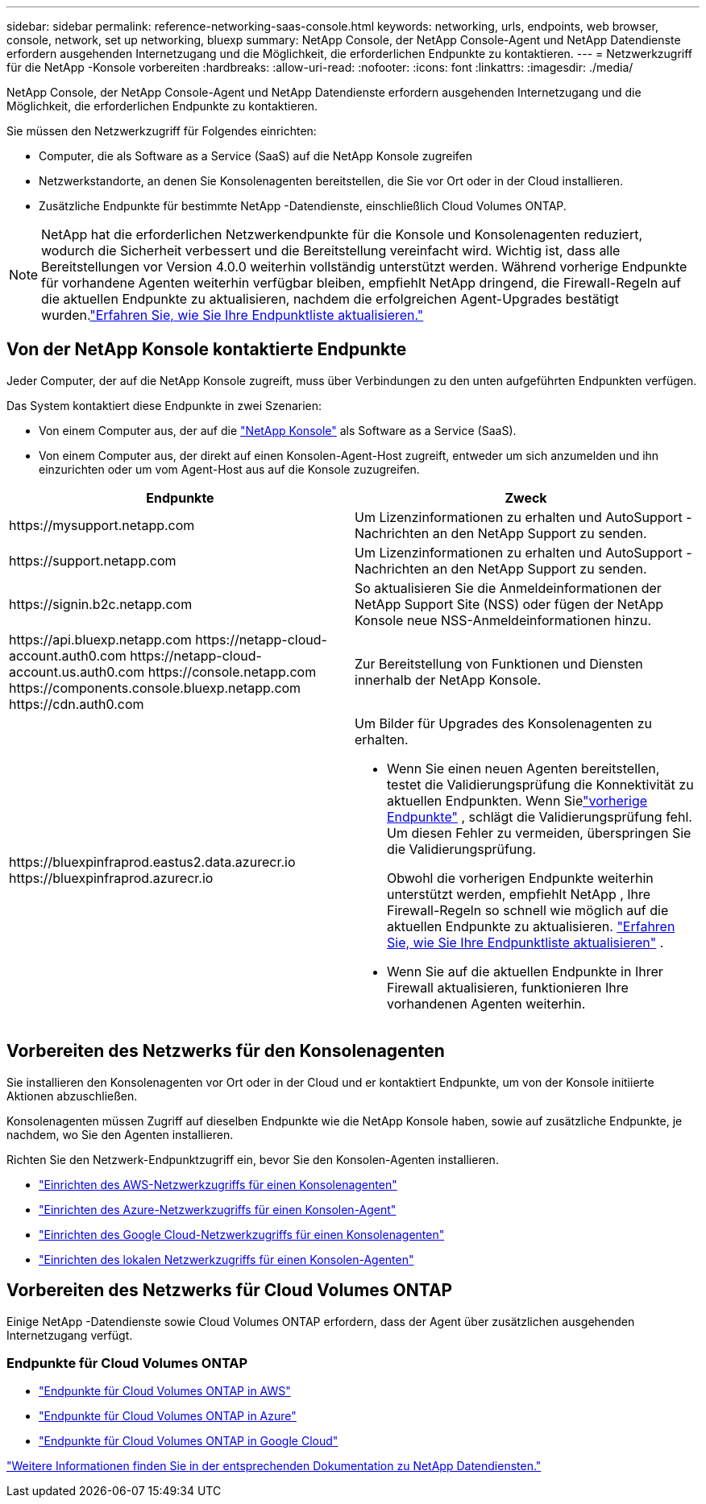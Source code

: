 ---
sidebar: sidebar 
permalink: reference-networking-saas-console.html 
keywords: networking, urls, endpoints, web browser, console, network, set up networking, bluexp 
summary: NetApp Console, der NetApp Console-Agent und NetApp Datendienste erfordern ausgehenden Internetzugang und die Möglichkeit, die erforderlichen Endpunkte zu kontaktieren. 
---
= Netzwerkzugriff für die NetApp -Konsole vorbereiten
:hardbreaks:
:allow-uri-read: 
:nofooter: 
:icons: font
:linkattrs: 
:imagesdir: ./media/


[role="lead"]
NetApp Console, der NetApp Console-Agent und NetApp Datendienste erfordern ausgehenden Internetzugang und die Möglichkeit, die erforderlichen Endpunkte zu kontaktieren.

Sie müssen den Netzwerkzugriff für Folgendes einrichten:

* Computer, die als Software as a Service (SaaS) auf die NetApp Konsole zugreifen
* Netzwerkstandorte, an denen Sie Konsolenagenten bereitstellen, die Sie vor Ort oder in der Cloud installieren.
* Zusätzliche Endpunkte für bestimmte NetApp -Datendienste, einschließlich Cloud Volumes ONTAP.



NOTE: NetApp hat die erforderlichen Netzwerkendpunkte für die Konsole und Konsolenagenten reduziert, wodurch die Sicherheit verbessert und die Bereitstellung vereinfacht wird.  Wichtig ist, dass alle Bereitstellungen vor Version 4.0.0 weiterhin vollständig unterstützt werden.  Während vorherige Endpunkte für vorhandene Agenten weiterhin verfügbar bleiben, empfiehlt NetApp dringend, die Firewall-Regeln auf die aktuellen Endpunkte zu aktualisieren, nachdem die erfolgreichen Agent-Upgrades bestätigt wurden.link:reference-networking-saas-console-previous.html["Erfahren Sie, wie Sie Ihre Endpunktliste aktualisieren."]



== Von der NetApp Konsole kontaktierte Endpunkte

Jeder Computer, der auf die NetApp Konsole zugreift, muss über Verbindungen zu den unten aufgeführten Endpunkten verfügen.

Das System kontaktiert diese Endpunkte in zwei Szenarien:

* Von einem Computer aus, der auf die https://console.netapp.com["NetApp Konsole"^] als Software as a Service (SaaS).
* Von einem Computer aus, der direkt auf einen Konsolen-Agent-Host zugreift, entweder um sich anzumelden und ihn einzurichten oder um vom Agent-Host aus auf die Konsole zuzugreifen.


[cols="2*"]
|===
| Endpunkte | Zweck 


| \https://mysupport.netapp.com | Um Lizenzinformationen zu erhalten und AutoSupport -Nachrichten an den NetApp Support zu senden. 


| \https://support.netapp.com | Um Lizenzinformationen zu erhalten und AutoSupport -Nachrichten an den NetApp Support zu senden. 


| \https://signin.b2c.netapp.com | So aktualisieren Sie die Anmeldeinformationen der NetApp Support Site (NSS) oder fügen der NetApp Konsole neue NSS-Anmeldeinformationen hinzu. 


| \https://api.bluexp.netapp.com \https://netapp-cloud-account.auth0.com \https://netapp-cloud-account.us.auth0.com \https://console.netapp.com \https://components.console.bluexp.netapp.com \https://cdn.auth0.com | Zur Bereitstellung von Funktionen und Diensten innerhalb der NetApp Konsole. 


 a| 
\https://bluexpinfraprod.eastus2.data.azurecr.io \https://bluexpinfraprod.azurecr.io
 a| 
Um Bilder für Upgrades des Konsolenagenten zu erhalten.

* Wenn Sie einen neuen Agenten bereitstellen, testet die Validierungsprüfung die Konnektivität zu aktuellen Endpunkten.  Wenn Sielink:link:reference-networking-saas-console-previous.html["vorherige Endpunkte"] , schlägt die Validierungsprüfung fehl.  Um diesen Fehler zu vermeiden, überspringen Sie die Validierungsprüfung.
+
Obwohl die vorherigen Endpunkte weiterhin unterstützt werden, empfiehlt NetApp , Ihre Firewall-Regeln so schnell wie möglich auf die aktuellen Endpunkte zu aktualisieren. link:reference-networking-saas-console-previous.html#update-endpoint-list["Erfahren Sie, wie Sie Ihre Endpunktliste aktualisieren"] .

* Wenn Sie auf die aktuellen Endpunkte in Ihrer Firewall aktualisieren, funktionieren Ihre vorhandenen Agenten weiterhin.


|===


== Vorbereiten des Netzwerks für den Konsolenagenten

Sie installieren den Konsolenagenten vor Ort oder in der Cloud und er kontaktiert Endpunkte, um von der Konsole initiierte Aktionen abzuschließen.

Konsolenagenten müssen Zugriff auf dieselben Endpunkte wie die NetApp Konsole haben, sowie auf zusätzliche Endpunkte, je nachdem, wo Sie den Agenten installieren.

Richten Sie den Netzwerk-Endpunktzugriff ein, bevor Sie den Konsolen-Agenten installieren.

* link:task-install-connector-aws-bluexp.html#networking-aws-agent["Einrichten des AWS-Netzwerkzugriffs für einen Konsolenagenten"]
* link:task-install-connector-azure-bluexp.html#networking-azure-agent["Einrichten des Azure-Netzwerkzugriffs für einen Konsolen-Agent"]
* link:task-install-connector-google-bluexp-gcloud.html#networking-gcp-agent["Einrichten des Google Cloud-Netzwerkzugriffs für einen Konsolenagenten"]
* link:task-install-connector-on-prem.html#network-access-agent["Einrichten des lokalen Netzwerkzugriffs für einen Konsolen-Agenten"]




== Vorbereiten des Netzwerks für Cloud Volumes ONTAP

Einige NetApp -Datendienste sowie Cloud Volumes ONTAP erfordern, dass der Agent über zusätzlichen ausgehenden Internetzugang verfügt.



=== Endpunkte für Cloud Volumes ONTAP

* link:https://docs.netapp.com/us-en/storage-management-cloud-volumes-ontap/reference-networking-aws.html#outbound-internet-access-for-cloud-volumes-ontap-nodes["Endpunkte für Cloud Volumes ONTAP in AWS"]
* link:https://docs.netapp.com/us-en/storage-management-cloud-volumes-ontap/reference-networking-azure.html["Endpunkte für Cloud Volumes ONTAP in Azure"]
* link:https://docs.netapp.com/us-en/bluexp-cloud-volumes-ontap/reference-networking-gcp.html#outbound-internet-access["Endpunkte für Cloud Volumes ONTAP in Google Cloud"]


https://docs.netapp.com/us-en/data-services-family/["Weitere Informationen finden Sie in der entsprechenden Dokumentation zu NetApp Datendiensten."^]
